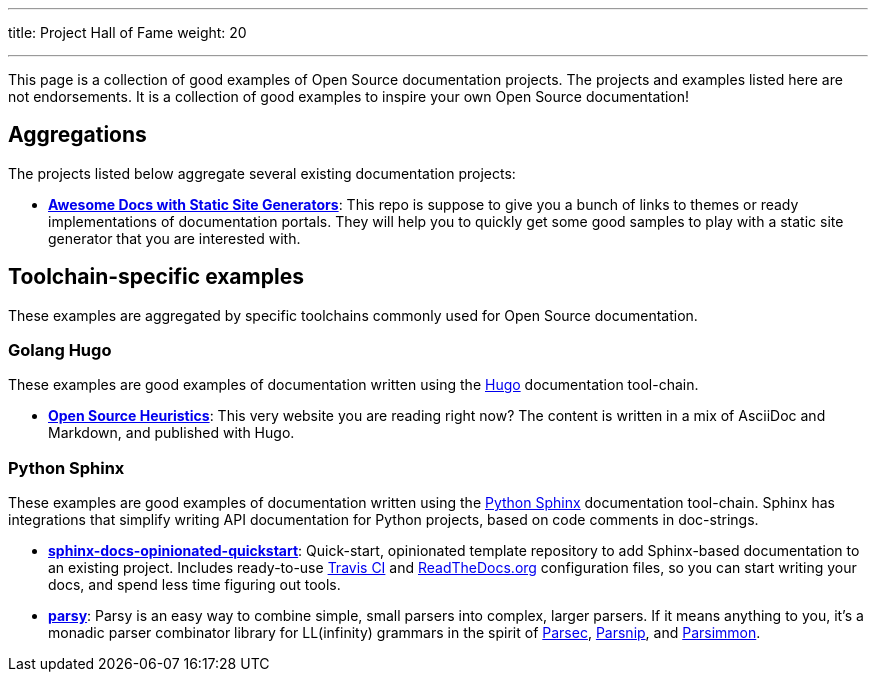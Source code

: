 ---
title: Project Hall of Fame
weight: 20

---
:toc:

This page is a collection of good examples of Open Source documentation projects.
The projects and examples listed here are not endorsements.
It is a collection of good examples to inspire your own Open Source documentation!


[[aggregations]]
== Aggregations

The projects listed below aggregate several existing documentation projects:

* https://github.com/derberg/awesome-docs-with-static-site-generators[*Awesome Docs with Static Site Generators*]:
  This repo is suppose to give you a bunch of links to themes or ready implementations of documentation portals.
  They will help you to quickly get some good samples to play with a static site generator that you are interested with.


[[toolchains]]
== Toolchain-specific examples

These examples are aggregated by specific toolchains commonly used for Open Source documentation.

[[hugo]]
=== Golang Hugo

These examples are good examples of documentation written using the https://gohugo.io/[Hugo] documentation tool-chain.

* https://gitlab.com/jwflory/heuristics[*Open Source Heuristics*]:
  This very website you are reading right now?
  The content is written in a mix of AsciiDoc and Markdown, and published with Hugo.

[[sphinx]]
=== Python Sphinx

These examples are good examples of documentation written using the https://www.sphinx-doc.org/[Python Sphinx] documentation tool-chain.
Sphinx has integrations that simplify writing API documentation for Python projects, based on code comments in doc-strings.

* https://github.com/jwflory/sphinx-docs-opinionated-quickstart[*sphinx-docs-opinionated-quickstart*]:
  Quick-start, opinionated template repository to add Sphinx-based documentation to an existing project.
  Includes ready-to-use https://travis-ci.com/github/jwflory/sphinx-docs-opinionated-quickstart[Travis CI] and https://sphinx-docs-opinionated-quickstart.readthedocs.io/[ReadTheDocs.org] configuration files, so you can start writing your docs, and spend less time figuring out tools.
* https://parsy.readthedocs.io/[*parsy*]:
  Parsy is an easy way to combine simple, small parsers into complex, larger parsers.
  If it means anything to you, it's a monadic parser combinator library for LL(infinity) grammars in the spirit of https://github.com/haskell/parsec[Parsec], http://parsnip-parser.sourceforge.net/[Parsnip], and https://github.com/jneen/parsimmon[Parsimmon].
